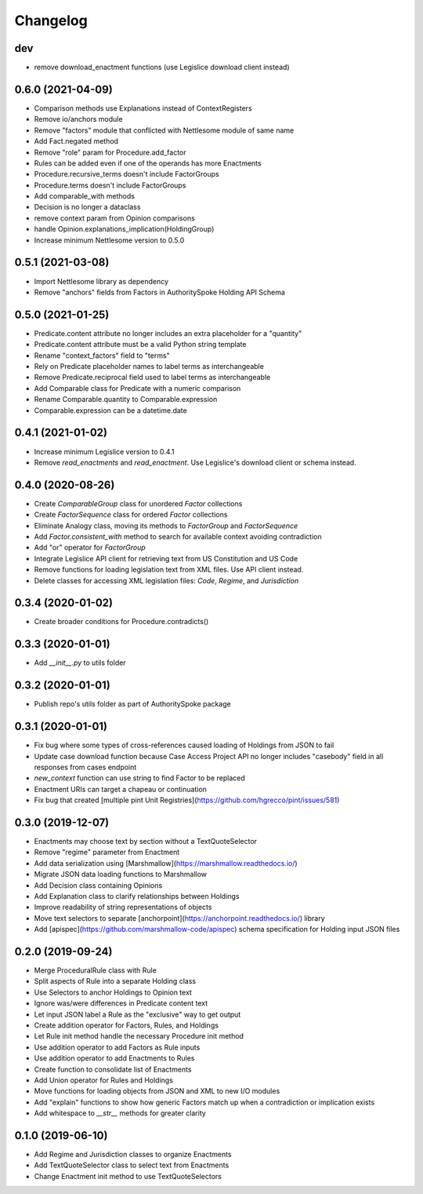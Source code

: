 Changelog
=========
dev
-----------------
- remove download_enactment functions (use Legislice download client instead)

0.6.0 (2021-04-09)
-----------------
- Comparison methods use Explanations instead of ContextRegisters
- Remove io/anchors module
- Remove "factors" module that conflicted with Nettlesome module of same name
- Add Fact.negated method
- Remove "role" param for Procedure.add_factor
- Rules can be added even if one of the operands has more Enactments
- Procedure.recursive_terms doesn't include FactorGroups
- Procedure.terms doesn't include FactorGroups
- Add comparable_with methods
- Decision is no longer a dataclass
- remove context param from Opinion comparisons
- handle Opinion.explanations_implication(HoldingGroup)
- Increase minimum Nettlesome version to 0.5.0

0.5.1 (2021-03-08)
------------------
- Import Nettlesome library as dependency
- Remove "anchors" fields from Factors in AuthoritySpoke Holding API Schema

0.5.0 (2021-01-25)
------------------
- Predicate.content attribute no longer includes an extra placeholder for a "quantity"
- Predicate.content attribute must be a valid Python string template
- Rename "context_factors" field to "terms"
- Rely on Predicate placeholder names to label terms as interchangeable
- Remove Predicate.reciprocal field used to label terms as interchangeable
- Add Comparable class for Predicate with a numeric comparison
- Rename Comparable.quantity to Comparable.expression
- Comparable.expression can be a datetime.date

0.4.1 (2021-01-02)
------------------
- Increase minimum Legislice version to 0.4.1
- Remove `read_enactments` and `read_enactment`. Use Legislice's download client or schema instead.

0.4.0 (2020-08-26)
------------------
- Create `ComparableGroup` class for unordered `Factor` collections
- Create `FactorSequence` class for ordered `Factor` collections
- Eliminate Analogy class, moving its methods to `FactorGroup` and `FactorSequence`
- Add `Factor.consistent_with` method to search for available context avoiding contradiction
- Add "or" operator for `FactorGroup`
- Integrate Legislice API client for retrieving text from US Constitution and US Code
- Remove functions for loading legislation text from XML files. Use API client instead.
- Delete classes for accessing XML legislation files: `Code`, `Regime`, and `Jurisdiction`

0.3.4 (2020-01-02)
------------------
- Create broader conditions for Procedure.contradicts()

0.3.3 (2020-01-01)
------------------
- Add `__init__.py` to utils folder

0.3.2 (2020-01-01)
------------------
- Publish repo's utils folder as part of AuthoritySpoke package

0.3.1 (2020-01-01)
------------------
- Fix bug where some types of cross-references caused loading of Holdings from JSON to fail
- Update case download function because Case Access Project API no longer includes "casebody" field in all responses from cases endpoint
- `new_context` function can use string to find Factor to be replaced
- Enactment URIs can target a chapeau or continuation
- Fix bug that created [multiple pint Unit Registries](https://github.com/hgrecco/pint/issues/581)

0.3.0 (2019-12-07)
------------------
- Enactments may choose text by section without a TextQuoteSelector
- Remove "regime" parameter from Enactment
- Add data serialization using [Marshmallow](https://marshmallow.readthedocs.io/)
- Migrate JSON data loading functions to Marshmallow
- Add Decision class containing Opinions
- Add Explanation class to clarify relationships between Holdings
- Improve readability of string representations of objects
- Move text selectors to separate [anchorpoint](https://anchorpoint.readthedocs.io/) library
- Add [apispec](https://github.com/marshmallow-code/apispec) schema specification for Holding input JSON files

0.2.0 (2019-09-24)
------------------

- Merge ProceduralRule class with Rule
- Split aspects of Rule into a separate Holding class
- Use Selectors to anchor Holdings to Opinion text
- Ignore was/were differences in Predicate content text
- Let input JSON label a Rule as the "exclusive" way to get output
- Create addition operator for Factors, Rules, and Holdings
- Let Rule init method handle the necessary Procedure init method
- Use addition operator to add Factors as Rule inputs
- Use addition operator to add Enactments to Rules
- Create function to consolidate list of Enactments
- Add Union operator for Rules and Holdings
- Move functions for loading objects from JSON and XML to new I/O modules
- Add "explain" functions to show how generic Factors match up when a contradiction or implication exists
- Add whitespace to `__str__` methods for greater clarity

0.1.0 (2019-06-10)
------------------

- Add Regime and Jurisdiction classes to organize Enactments
- Add TextQuoteSelector class to select text from Enactments
- Change Enactment init method to use TextQuoteSelectors
